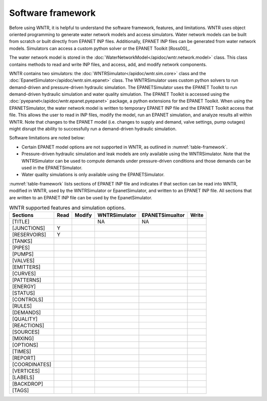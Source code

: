 .. _software_framework:

Software framework
======================================

Before using WNTR, it is helpful to understand the software framework, features, and limitations.
WNTR uses object oriented programming to 
generate water network models and 
access simulators. 
Water network models can be built from scratch or built directly from EPANET INP files.
Additionally, EPANET INP files can be generated from water network models.
Simulators can access a custom python solver or the EPANET Toolkit [Ross00]_.

The water network model is stored in the :doc:`WaterNetworkModel</apidoc/wntr.network.model>` class.  
This class contains methods to read and write INP files, and access, add, and modify network components.  

WNTR contains two simulators: the 
:doc:`WNTRSimulator</apidoc/wntr.sim.core>` class and the 
:doc:`EpanetSimulator</apidoc/wntr.sim.epanet>` class.
The WNTRSimulator uses custom python solvers to run demand-driven and pressure-driven hydraulic simulation.
The EPANETSimulator uses the EPANET Toolkit to run demand-driven hydraulic simulation and water quality simulation.
The EPANET Toolkit is accessed using the :doc:`pyepanet</apidoc/wntr.epanet.pyepanet>` package, a python extensions for the EPANET Toolkit. 
When using the EPANETSimulator, the water network model is written to temporary EPANET INP file and the 
EPANET Toolkit access that file.  This allows the user to read in INP files, modify the model, run 
an EPANET simulation, and analyze results all within WNTR.
Note that changes to the EPANET model (i.e. changes to supply and demand, valve settings, pump outages) might disrupt the 
ability to successfully run a demand-driven hydraulic simulation.

Software limitations are noted below:

* Certain EPANET model options are not supported in WNTR, as outlined in :numref:`table-framework`.

* Pressure-driven hydraulic simulation and leak models are only available using the WNTRSimulator.  
  Note that the WNTRSimulator can be used to compute demands under pressure-driven conditions and those 
  demands can be used in the EPANETSimulator.  

* Water quality simulations is only available using the EPANETSimulator.  

:numref:`table-framework` lists sections of EPANET INP file and indicates if that section can be 
read into WNTR, 
modified in WNTR, 
used by the WNTRSimulator or EpanetSimulator, and 
written to an EPANET INP file.
All sections that are written to an EPANET INP file can be used by the EpanetSimulator.

.. _table-framework:
.. table:: WNTR supported features and simulation options.

   =================  =================  =================  ===================  =================  =================  
   Sections           Read               Modify	            WNTRSimulator        EPANETSimualtor    Write 
   =================  =================  =================  ===================  =================  =================  
   [TITLE]                                                  NA                   NA
   [JUNCTIONS]         Y
   [RESERVOIRS]        Y
   [TANKS]
   [PIPES]
   [PUMPS]
   [VALVES]
   [EMITTERS]
   [CURVES]
   [PATTERNS]
   [ENERGY]
   [STATUS]
   [CONTROLS]
   [RULES]
   [DEMANDS]
   [QUALITY]
   [REACTIONS]
   [SOURCES]
   [MIXING]
   [OPTIONS]
   [TIMES]
   [REPORT]
   [COORDINATES]
   [VERTICES]
   [LABELS]
   [BACKDROP]
   [TAGS]
   =================  =================  =================  ===================  =================  =================   
